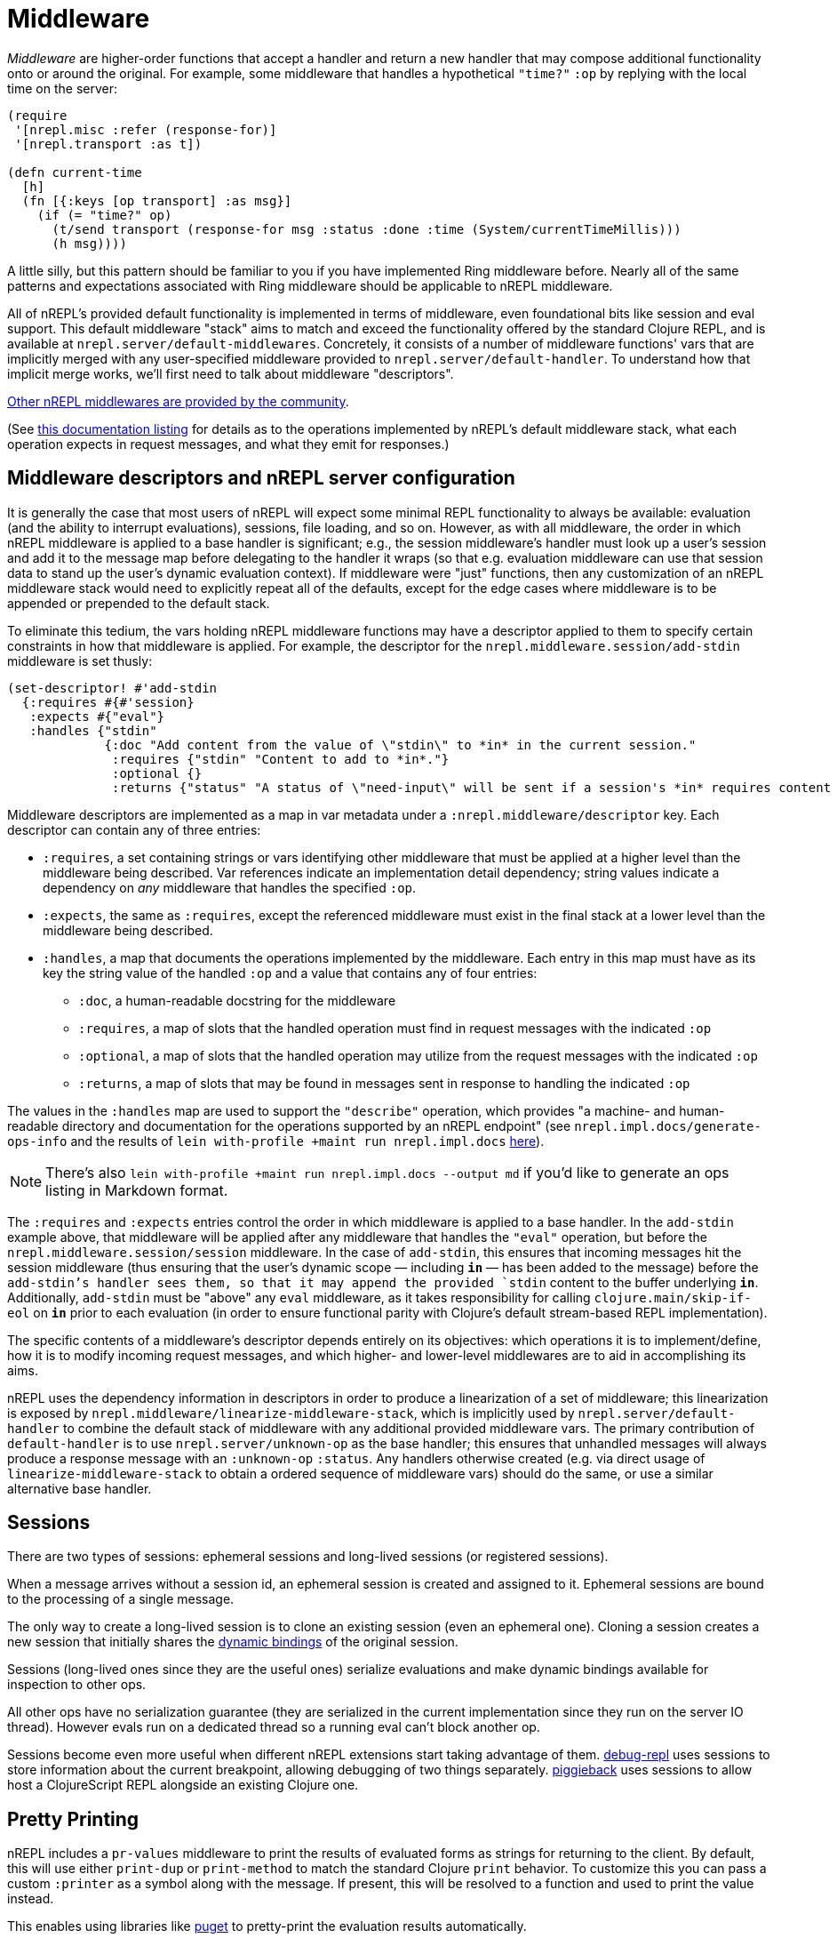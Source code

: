 = Middleware

_Middleware_ are higher-order functions that accept a handler and return a new
handler that may compose additional functionality onto or around the original.
For example, some middleware that handles a hypothetical `"time?"` `:op` by
replying with the local time on the server:

[source,clojure]
----
(require
 '[nrepl.misc :refer (response-for)]
 '[nrepl.transport :as t])

(defn current-time
  [h]
  (fn [{:keys [op transport] :as msg}]
    (if (= "time?" op)
      (t/send transport (response-for msg :status :done :time (System/currentTimeMillis)))
      (h msg))))
----

A little silly, but this pattern should be familiar to you if you have
implemented Ring middleware before.  Nearly all of the same patterns and
expectations associated with Ring middleware should be applicable to nREPL
middleware.

All of nREPL's provided default functionality is implemented in terms of
middleware, even foundational bits like session and eval support.  This default
middleware "stack" aims to match and exceed the functionality offered by the
standard Clojure REPL, and is available at
`nrepl.server/default-middlewares`.  Concretely, it consists of a
number of middleware functions' vars that are implicitly merged with any
user-specified middleware provided to
`nrepl.server/default-handler`.  To understand how that implicit
merge works, we'll first need to talk about middleware "descriptors".

link:https://github.com/nrepl/nrepl/wiki/Extensions[Other nREPL middlewares are provided by the community].

(See <<ops.adoc, this documentation listing>> for
details as to the operations implemented by nREPL's default middleware stack,
what each operation expects in request messages, and what they emit for
responses.)

== Middleware descriptors and nREPL server configuration

It is generally the case that most users of nREPL will expect some minimal REPL
functionality to always be available: evaluation (and the ability to interrupt
evaluations), sessions, file loading, and so on.  However, as with all
middleware, the order in which nREPL middleware is applied to a base handler is
significant; e.g., the session middleware's handler must look up a user's
session and add it to the message map before delegating to the handler it wraps
(so that e.g. evaluation middleware can use that session data to stand up the
user's dynamic evaluation context).  If middleware were "just" functions, then
any customization of an nREPL middleware stack would need to explicitly repeat
all of the defaults, except for the edge cases where middleware is to be
appended or prepended to the default stack.

To eliminate this tedium, the vars holding nREPL middleware functions may have
a descriptor applied to them to specify certain constraints in how that
middleware is applied.  For example, the descriptor for the
`nrepl.middleware.session/add-stdin` middleware is set thusly:

[source,clojure]
----
(set-descriptor! #'add-stdin
  {:requires #{#'session}
   :expects #{"eval"}
   :handles {"stdin"
             {:doc "Add content from the value of \"stdin\" to *in* in the current session."
              :requires {"stdin" "Content to add to *in*."}
              :optional {}
              :returns {"status" "A status of \"need-input\" will be sent if a session's *in* requires content in order to satisfy an attempted read operation."}}}})
----

Middleware descriptors are implemented as a map in var metadata under a
`:nrepl.middleware/descriptor` key.  Each descriptor can contain
any of three entries:

* `:requires`, a set containing strings or vars identifying other middleware
  that must be applied at a higher level than the middleware being described.
Var references indicate an implementation detail dependency; string values
indicate a dependency on _any_ middleware that handles the specified `:op`.
* `:expects`, the same as `:requires`, except the referenced middleware must
  exist in the final stack at a lower level than the middleware being
described.
* `:handles`, a map that documents the operations implemented by the
  middleware.  Each entry in this map must have as its key the string value of
the handled `:op` and a value that contains any of four entries:
** `:doc`, a human-readable docstring for the middleware
** `:requires`, a map of slots that the handled operation must find in request
    messages with the indicated `:op`
** `:optional`, a map of slots that the handled operation may utilize from the
    request messages with the indicated `:op`
** `:returns`, a map of slots that may be found in messages sent in response
    to handling the indicated `:op`

The values in the `:handles` map are used to support the `"describe"` operation,
which provides "a machine- and human-readable directory and documentation for
the operations supported by an nREPL endpoint" (see
`nrepl.impl.docs/generate-ops-info` and the results of
`lein with-profile +maint run nrepl.impl.docs` <<ops.adoc,here>>).

NOTE: There's also `lein with-profile +maint run nrepl.impl.docs --output md` if you'd like to
generate an ops listing in Markdown format.

The `:requires` and `:expects` entries control the order in which
middleware is applied to a base handler.  In the `add-stdin` example above,
that middleware will be applied after any middleware that handles the `"eval"`
operation, but before the `nrepl.middleware.session/session`
middleware.  In the case of `add-stdin`, this ensures that incoming messages
hit the session middleware (thus ensuring that the user's dynamic scope —
including `*in*` — has been added to the message) before the `add-stdin`'s
handler sees them, so that it may append the provided `stdin` content to the
buffer underlying `*in*`.  Additionally, `add-stdin` must be "above" any `eval`
middleware, as it takes responsibility for calling `clojure.main/skip-if-eol`
on `*in*` prior to each evaluation (in order to ensure functional parity with
Clojure's default stream-based REPL implementation).

The specific contents of a middleware's descriptor depends entirely on its
objectives: which operations it is to implement/define, how it is to modify
incoming request messages, and which higher- and lower-level middlewares are to
aid in accomplishing its aims.

nREPL uses the dependency information in descriptors in order to produce a
linearization of a set of middleware; this linearization is exposed by
`nrepl.middleware/linearize-middleware-stack`, which is
implicitly used by `nrepl.server/default-handler` to combine the
default stack of middleware with any additional provided middleware vars.  The
primary contribution of `default-handler` is to use
`nrepl.server/unknown-op` as the base handler; this ensures that
unhandled messages will always produce a response message with an `:unknown-op`
`:status`.  Any handlers otherwise created (e.g. via direct usage of
`linearize-middleware-stack` to obtain a ordered sequence of middleware vars)
should do the same, or use a similar alternative base handler.

== Sessions

There are two types of sessions: ephemeral sessions and long-lived sessions
(or registered sessions).

When a message arrives without a session id, an ephemeral session is created
and assigned to it. Ephemeral sessions are bound to the processing of a single message.

The only way to create a long-lived session is to clone an existing session (even an
ephemeral one). Cloning a session creates a new session that initially shares the link:https://clojure.org/reference/vars[dynamic bindings] of the original session.

Sessions (long-lived ones since they are the useful ones) serialize evaluations
and make dynamic bindings available for inspection to other ops.

All other ops have no serialization guarantee (they are serialized in the current
implementation since they run on the server IO thread). However evals run on a
dedicated thread so a running eval can't block another op.

Sessions become even more useful when different nREPL extensions start
taking advantage of
them. link:https://github.com/gfredericks/debug-repl/[debug-repl] uses
sessions to store information about the current breakpoint, allowing
debugging of two things
separately. link:https://github.com/nrepl/piggieback[piggieback] uses
sessions to allow host a ClojureScript REPL alongside an existing
Clojure one.

== Pretty Printing

nREPL includes a `pr-values` middleware to print the results of evaluated
forms as strings for returning to the client. By default, this will use either
`print-dup` or `print-method` to match the standard Clojure `print` behavior.
To customize this you can pass a custom `:printer` as a symbol along with the
message. If present, this will be resolved to a function and used to print the
value instead.

This enables using libraries like link:https://github.com/greglook/puget[puget]
to pretty-print the evaluation results automatically.

[source,clojure]
----
{:op :eval
 :code "(+ 1 1)"
 :printer 'my.custom/print-value
 :print-options {:print-width 120}}
----
